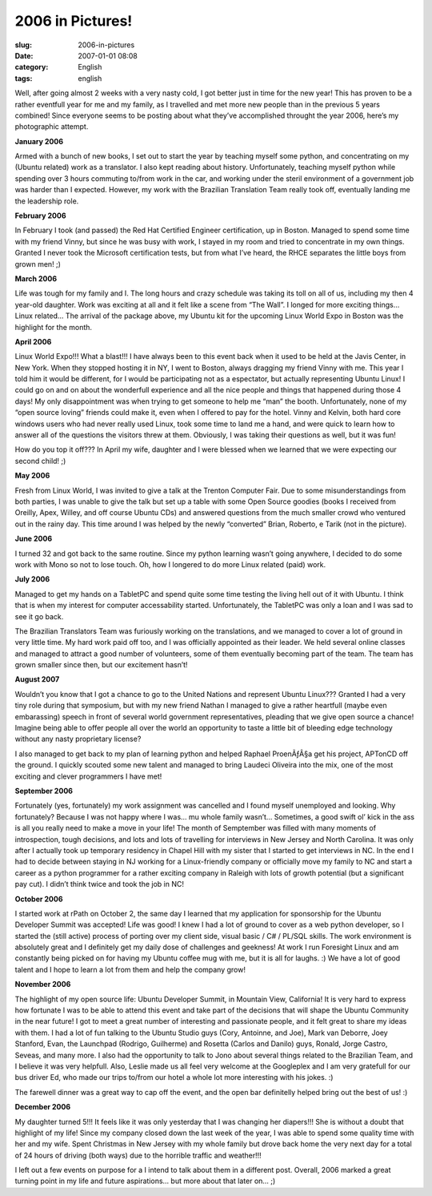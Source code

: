 2006 in Pictures!
#################
:slug: 2006-in-pictures
:date: 2007-01-01 08:08
:category: English
:tags: english

Well, after going almost 2 weeks with a very nasty cold, I got better
just in time for the new year! This has proven to be a rather eventfull
year for me and my family, as I travelled and met more new people than
in the previous 5 years combined! Since everyone seems to be posting
about what they’ve accomplished throught the year 2006, here’s my
photographic attempt.

**January 2006**

|Reading Material|

Armed with a bunch of new books, I set out to start the year by teaching
myself some python, and concentrating on my (Ubuntu related) work as a
translator. I also kept reading about history. Unfortunately, teaching
myself python while spending over 3 hours commuting to/from work in the
car, and working under the steril environment of a government job was
harder than I expected. However, my work with the Brazilian Translation
Team really took off, eventually landing me the leadership role.

**February 2006**

|RHCE|

In February I took (and passed) the Red Hat Certified Engineer
certification, up in Boston. Managed to spend some time with my friend
Vinny, but since he was busy with work, I stayed in my room and tried to
concentrate in my own things. Granted I never took the Microsoft
certification tests, but from what I’ve heard, the RHCE separates the
little boys from grown men! ;)

**March 2006**

|Wow! Got a bunch of Ubuntu Linux stuff|

Life was tough for my family and I. The long hours and crazy schedule
was taking its toll on all of us, including my then 4 year-old daughter.
Work was exciting at all and it felt like a scene from “The Wall”. I
longed for more exciting things… Linux related… The arrival of the
package above, my Ubuntu kit for the upcoming Linux World Expo in Boston
was the highlight for the month.

**April 2006**

|Linux World Expo 2006|

Linux World Expo!!! What a blast!!! I have always been to this event
back when it used to be held at the Javis Center, in New York. When they
stopped hosting it in NY, I went to Boston, always dragging my friend
Vinny with me. This year I told him it would be different, for I would
be participating not as a espectator, but actually representing Ubuntu
Linux! I could go on and on about the wonderfull experience and all the
nice people and things that happened during those 4 days! My only
disappointment was when trying to get someone to help me “man” the
booth. Unfortunately, none of my “open source loving” friends could make
it, even when I offered to pay for the hotel. Vinny and Kelvin, both
hard core windows users who had never really used Linux, took some time
to land me a hand, and were quick to learn how to answer all of the
questions the visitors threw at them. Obviously, I was taking their
questions as well, but it was fun!

How do you top it off??? In April my wife, daughter and I were blessed
when we learned that we were expecting our second child! ;)

**May 2006**

|Trenton Computer Festival|

Fresh from Linux World, I was invited to give a talk at the Trenton
Computer Fair. Due to some misunderstandings from both parties, I was
unable to give the talk but set up a table with some Open Source goodies
(books I received from Oreilly, Apex, Willey, and off course Ubuntu CDs)
and answered questions from the much smaller crowd who ventured out in
the rainy day. This time around I was helped by the newly “converted”
Brian, Roberto, e Tarik (not in the picture).

**June 2006**

|BillReminder|

I turned 32 and got back to the same routine. Since my python learning
wasn’t going anywhere, I decided to do some work with Mono so not to
lose touch. Oh, how I longered to do more Linux related (paid) work.

**July 2006**

|TabletPC, iPod Nano, and Ubuntu Dapper|

Managed to get my hands on a TabletPC and spend quite some time testing
the living hell out of it with Ubuntu. I think that is when my interest
for computer accessability started. Unfortunately, the TabletPC was only
a loan and I was sad to see it go back.

|Amazing Race|

The Brazilian Translators Team was furiously working on the
translations, and we managed to cover a lot of ground in very little
time. My hard work paid off too, and I was officially appointed as their
leader. We held several online classes and managed to attract a good
number of volunteers, some of them eventually becoming part of the team.
The team has grown smaller since then, but our excitement hasn’t!

**August 2007**

|In front of the UN|

Wouldn’t you know that I got a chance to go to the United Nations and
represent Ubuntu Linux??? Granted I had a very tiny role during that
symposium, but with my new friend Nathan I managed to give a rather
heartfull (maybe even embarassing) speech in front of several world
government representatives, pleading that we give open source a chance!
Imagine being able to offer people all over the world an opportunity to
taste a little bit of bleeding edge technology without any nasty
proprietary license?

I also managed to get back to my plan of learning python and helped
Raphael ProenÃƒÂ§a get his project, APTonCD off the ground. I quickly
scouted some new talent and managed to bring Laudeci Oliveira into the
mix, one of the most exciting and clever programmers I have met!

**September 2006**

Fortunately (yes, fortunately) my work assignment was cancelled and I
found myself unemployed and looking. Why fortunately? Because I was not
happy where I was… mu whole family wasn’t… Sometimes, a good swift ol’
kick in the ass is all you really need to make a move in your life! The
month of Semptember was filled with many moments of introspection, tough
decisions, and lots and lots of travelling for interviews in New Jersey
and North Carolina. It was only after I actually took up temporary
residency in Chapel Hill with my sister that I started to get interviews
in NC. In the end I had to decide between staying in NJ working for a
Linux-friendly company or officially move my family to NC and start a
career as a python programmer for a rather exciting company in Raleigh
with lots of growth potential (but a significant pay cut). I didn’t
think twice and took the job in NC!

**October 2006**

|BrOffice running on Foresight Linux|

I started work at rPath on October 2, the same day I learned that my
application for sponsorship for the Ubuntu Developer Summit was
accepted! Life was good! I knew I had a lot of ground to cover as a web
python developer, so I started the (still active) process of porting
over my client side, visual basic / C# / PL/SQL skills. The work
environment is absolutely great and I definitely get my daily dose of
challenges and geekness! At work I run Foresight Linux and am constantly
being picked on for having my Ubuntu coffee mug with me, but it is all
for laughs. :) We have a lot of good talent and I hope to learn a lot
from them and help the company grow!

**November 2006**

|Mark and I|

The highlight of my open source life: Ubuntu Developer Summit, in
Mountain View, California! It is very hard to express how fortunate I
was to be able to attend this event and take part of the decisions that
will shape the Ubuntu Community in the near future! I got to meet a
great number of interesting and passionate people, and it felt great to
share my ideas with them. I had a lot of fun talking to the Ubuntu
Studio guys (Cory, Antoinne, and Joe), Mark van Deborre, Joey Stanford,
Evan, the Launchpad (Rodrigo, Guilherme) and Rosetta (Carlos and Danilo)
guys, Ronald, Jorge Castro, Seveas, and many more. I also had the
opportunity to talk to Jono about several things related to the
Brazilian Team, and I believe it was very helpfull. Also, Leslie made us
all feel very welcome at the Googleplex and I am very gratefull for our
bus driver Ed, who made our trips to/from our hotel a whole lot more
interesting with his jokes. :)

|Mark, Mirco, and I|

The farewell dinner was a great way to cap off the event, and the open
bar definitelly helped bring out the best of us! :)

**December 2006**

My daughter turned 5!!! It feels like it was only yesterday that I was
changing her diapers!!! She is without a doubt that highlight of my
life! Since my company closed down the last week of the year, I was able
to spend some quality time with her and my wife. Spent Christmas in New
Jersey with my whole family but drove back home the very next day for a
total of 24 hours of driving (both ways) due to the horrible traffic and
weather!!!

I left out a few events on purpose for a I intend to talk about them in
a different post. Overall, 2006 marked a great turning point in my life
and future aspirations… but more about that later on… ;)

.. |Reading Material| image:: http://farm1.static.flickr.com/19/93889750_91ed3d2dd1.jpg
   :target: http://www.flickr.com/photos/25563799@N00/93889750/
.. |RHCE| image:: http://farm1.static.flickr.com/37/107602760_cc8a44b32c.jpg
   :target: http://www.flickr.com/photos/25563799@N00/107602760/
.. |Wow! Got a bunch of Ubuntu Linux stuff| image:: http://farm1.static.flickr.com/54/113564843_1c4856b718_o.jpg
   :target: http://www.flickr.com/photos/25563799@N00/113564843/
.. |Linux World Expo 2006| image:: http://farm1.static.flickr.com/43/122845370_b985292291_o.jpg
   :target: http://www.flickr.com/photos/25563799@N00/122845370/
.. |Trenton Computer Festival| image:: http://farm1.static.flickr.com/56/133925050_946401b171.jpg
   :target: http://www.flickr.com/photos/25563799@N00/133925050/
.. |BillReminder| image:: http://farm1.static.flickr.com/46/147052054_6339566675.jpg
   :target: http://www.flickr.com/photos/25563799@N00/147052054/
.. |TabletPC, iPod Nano, and Ubuntu Dapper| image:: http://farm1.static.flickr.com/72/164405003_8e6d579a3e.jpg
   :target: http://www.flickr.com/photos/25563799@N00/164405003/
.. |Amazing Race| image:: http://farm1.static.flickr.com/69/194104586_007ea9c25d_o.jpg
   :target: http://www.flickr.com/photos/25563799@N00/194104586/
.. |In front of the UN| image:: http://farm1.static.flickr.com/84/229440210_c668529c98.jpg
   :target: http://www.flickr.com/photos/25563799@N00/229440210/
.. |BrOffice running on Foresight Linux| image:: http://farm1.static.flickr.com/92/268734323_fc5248714f.jpg
   :target: http://www.flickr.com/photos/25563799@N00/268734323/
.. |Mark and I| image:: http://farm1.static.flickr.com/108/295937058_33d80b36bf.jpg
   :target: http://www.flickr.com/photos/25563799@N00/295937058/
.. |Mark, Mirco, and I| image:: http://farm1.static.flickr.com/106/295936055_2547de6ca8.jpg
   :target: http://www.flickr.com/photos/25563799@N00/295936055/
